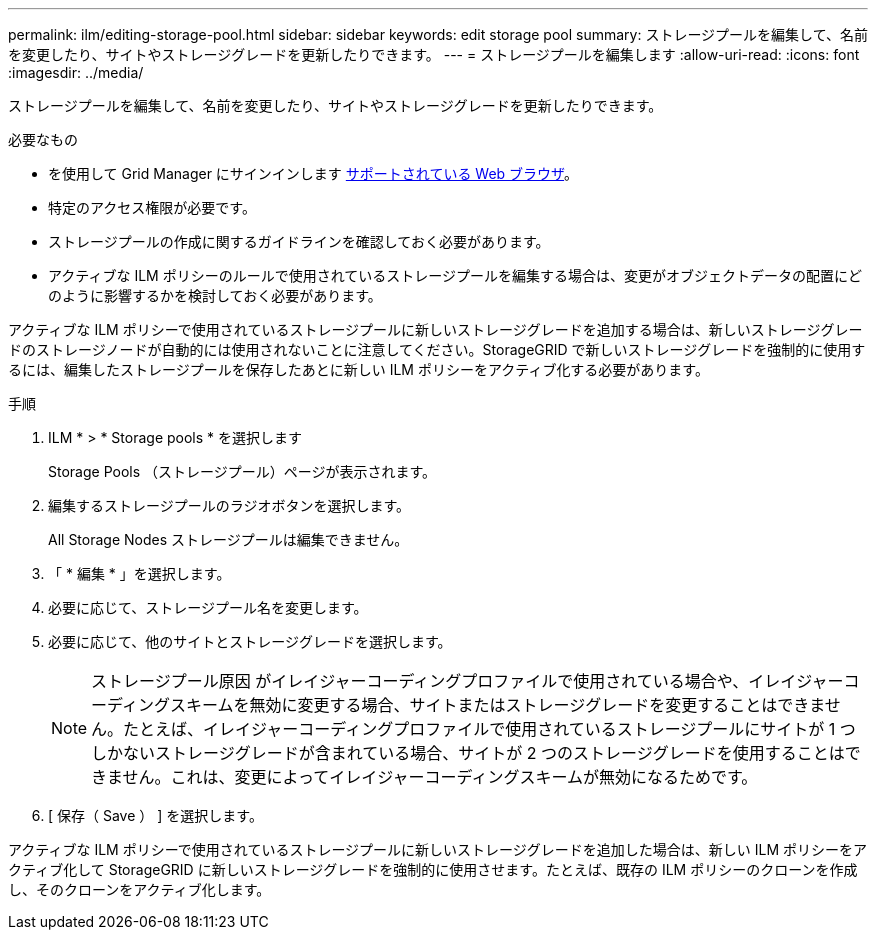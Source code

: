 ---
permalink: ilm/editing-storage-pool.html 
sidebar: sidebar 
keywords: edit storage pool 
summary: ストレージプールを編集して、名前を変更したり、サイトやストレージグレードを更新したりできます。 
---
= ストレージプールを編集します
:allow-uri-read: 
:icons: font
:imagesdir: ../media/


[role="lead"]
ストレージプールを編集して、名前を変更したり、サイトやストレージグレードを更新したりできます。

.必要なもの
* を使用して Grid Manager にサインインします xref:../admin/web-browser-requirements.adoc[サポートされている Web ブラウザ]。
* 特定のアクセス権限が必要です。
* ストレージプールの作成に関するガイドラインを確認しておく必要があります。
* アクティブな ILM ポリシーのルールで使用されているストレージプールを編集する場合は、変更がオブジェクトデータの配置にどのように影響するかを検討しておく必要があります。


アクティブな ILM ポリシーで使用されているストレージプールに新しいストレージグレードを追加する場合は、新しいストレージグレードのストレージノードが自動的には使用されないことに注意してください。StorageGRID で新しいストレージグレードを強制的に使用するには、編集したストレージプールを保存したあとに新しい ILM ポリシーをアクティブ化する必要があります。

.手順
. ILM * > * Storage pools * を選択します
+
Storage Pools （ストレージプール）ページが表示されます。

. 編集するストレージプールのラジオボタンを選択します。
+
All Storage Nodes ストレージプールは編集できません。

. 「 * 編集 * 」を選択します。
. 必要に応じて、ストレージプール名を変更します。
. 必要に応じて、他のサイトとストレージグレードを選択します。
+

NOTE: ストレージプール原因 がイレイジャーコーディングプロファイルで使用されている場合や、イレイジャーコーディングスキームを無効に変更する場合、サイトまたはストレージグレードを変更することはできません。たとえば、イレイジャーコーディングプロファイルで使用されているストレージプールにサイトが 1 つしかないストレージグレードが含まれている場合、サイトが 2 つのストレージグレードを使用することはできません。これは、変更によってイレイジャーコーディングスキームが無効になるためです。

. [ 保存（ Save ） ] を選択します。


アクティブな ILM ポリシーで使用されているストレージプールに新しいストレージグレードを追加した場合は、新しい ILM ポリシーをアクティブ化して StorageGRID に新しいストレージグレードを強制的に使用させます。たとえば、既存の ILM ポリシーのクローンを作成し、そのクローンをアクティブ化します。

